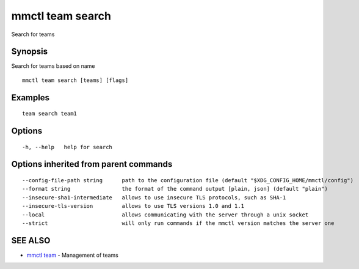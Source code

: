 .. _mmctl_team_search:

mmctl team search
-----------------

Search for teams

Synopsis
~~~~~~~~


Search for teams based on name

::

  mmctl team search [teams] [flags]

Examples
~~~~~~~~

::

    team search team1

Options
~~~~~~~

::

  -h, --help   help for search

Options inherited from parent commands
~~~~~~~~~~~~~~~~~~~~~~~~~~~~~~~~~~~~~~

::

      --config-file-path string      path to the configuration file (default "$XDG_CONFIG_HOME/mmctl/config")
      --format string                the format of the command output [plain, json] (default "plain")
      --insecure-sha1-intermediate   allows to use insecure TLS protocols, such as SHA-1
      --insecure-tls-version         allows to use TLS versions 1.0 and 1.1
      --local                        allows communicating with the server through a unix socket
      --strict                       will only run commands if the mmctl version matches the server one

SEE ALSO
~~~~~~~~

* `mmctl team <mmctl_team.rst>`_ 	 - Management of teams

